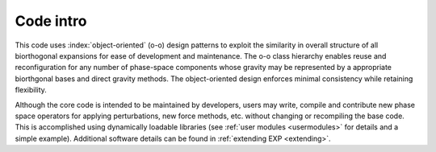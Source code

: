 .. _code-intro:

==========
Code intro
==========

This code uses :index:`object-oriented` (o-o) design patterns to
exploit the similarity in overall structure of all biorthogonal
expansions for ease of development and maintenance.  The o-o class
hierarchy enables reuse and reconfiguration for any number of
phase-space components whose gravity may be represented by a
appropriate biorthgonal bases and direct gravity methods.  The
object-oriented design enforces minimal consistency while retaining
flexibility.

Although the core code is intended to be maintained by developers,
users may write, compile and contribute new phase space operators for
applying perturbations, new force methods, etc. without changing or
recompiling the base code.  This is accomplished using dynamically
loadable libraries (see :ref:`user modules <usermodules>` for
details and a simple example).  Additional software details can be
found in :ref:`extending EXP <extending>`.



